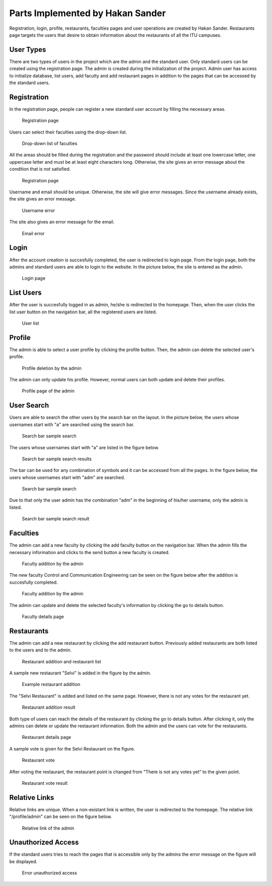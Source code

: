 Parts Implemented by Hakan Sander
=================================
Registration, login, profile, restaurants, faculties pages and user operations are created by Hakan Sander. Restaurants page targets the users that desire to obtain information about the restaurants of all the ITU campuses.

.. raw:: latex

    \newpage

User Types
------------

There are two types of users in the project which are the admin and the standard user. Only standard users can be created using the registration page. The admin is created during the initialization of the project. Admin user has access to initialize database, list users, add faculty and add restaurant pages in addition to the pages that can be accessed by the standard users.

Registration
------------
In the registration page, people can register a new standard user account by filling the necessary areas.

.. figure:: images/hakan/registrationPage.jpg
      :scale: 100 %
      :alt: registration page

      Registration page

Users can select their faculties using the drop-down list.

.. figure:: images/hakan/registrationDropDown.jpg
      :scale: 100 %
      :alt: drop down list of faculties

      Drop-down list of faculties

.. raw:: latex

    \newpage

All the areas should be filled during the registration and the password should include at least one lowercase letter, one uppercase letter and must be at least eight characters long. Otherwise, the site gives an error message about the condition that is not satisfied.

.. figure:: images/hakan/registrationValidation.jpg
      :scale: 100 %
      :alt: validation username error

      Registration page

Username and email should be unique. Otherwise, the site will give error messages. Since the username already exists, the site gives an error message.

.. figure:: images/hakan/ValidationError.jpg
      :scale: 100 %
      :alt: validation email error

      Username error

.. raw:: latex

    \newpage

The site also gives an error message for the email.

.. figure:: images/hakan/ValidationErrorEmail.jpg
      :scale: 100 %
      :alt: validation

      Email error

Login
------------

After the account creation is succesfully completed, the user is redirected to login page. From the login page, both the admins and standard users are able to login to the website. In the picture below, the site is entered as the admin.

.. figure:: images/hakan/loginPage.png
      :scale: 100 %
      :alt: login

      Login page


.. raw:: latex

    \newpage

List Users
------------

After the user is succesfully logged in as admin, he/she is redirected to the homepage. Then, when the user clicks the list user button on the navigation bar, all the registered users are listed.

.. figure:: images/hakan/listUsers.png
      :scale: 100 %
      :alt: list users

      User list

Profile
------------

The admin is able to select a user profile by clicking the profile button. Then, the admin can delete the selected user's profile.

.. figure:: images/hakan/adminProfileDeletion.jpg
      :scale: 100 %
      :alt: profile deletion by the admin

      Profile deletion by the admin

.. raw:: latex

    \newpage

The admin can only update his profile. However, normal users can both update and delete their profiles.

.. figure:: images/hakan/adminProfile.jpg
      :scale: 100 %
      :alt: profile page of the admin

      Profile page of the admin

User Search
------------

Users are able to search the other users by the search bar on the layout. In the picture below, the users whose usernames start with "a" are searched using the search bar.

.. figure:: images/hakan/searchBar.jpg
      :scale: 100 %
      :alt: search bar on the layout

      Search bar sample search

.. raw:: latex

    \newpage

The users whose usernames start with "a" are listed in the figure below.

.. figure:: images/hakan/searchBarResults.jpg
      :scale: 100 %
      :alt: search bar results

      Search bar sample search results

The bar can be used for any combination of symbols and it can be accessed from all the pages. In the figure below, the users whose usernames start with "adm" are searched.

.. figure:: images/hakan/searchBarTwo.jpg
      :scale: 100 %
      :alt: search bar new example

      Search bar sample search

.. raw:: latex

    \newpage

Due to that only the user admin has the combination "adm" in the beginning of his/her username, only the admin is listed.

.. figure:: images/hakan/searchBarTwoResults.jpg
      :scale: 100 %
      :alt: search bar results

      Search bar sample search result

Faculties
------------

The admin can add a new faculty by clicking the add faculty button on the navigation bar. When the admin fills the necessary information and clicks to the send button a new faculty is created.

.. figure:: images/hakan/addFaculty.jpg
      :scale: 100 %
      :alt: add faculty

      Faculty addition by the admin

.. raw:: latex

    \newpage

The new faculty Control and Communication Engineering can be seen on the figure below after the addition is succesfully completed.

.. figure:: images/hakan/addFaculty.jpg
      :scale: 100 %
      :alt: add faculty

      Faculty addition by the admin

The admin can update and delete the selected faculty's information by clicking the go to details button.

.. figure:: images/hakan/facultyUpdateDelete.jpg
      :scale: 100 %
      :alt: faculty update and delete

      Faculty details page

.. raw:: latex

    \newpage

Restaurants
------------

The admin can add a new restaurant by clicking the add restaurant button. Previously added restaurants are both listed to the users and to the admin.

.. figure:: images/hakan/addRestaurant.jpg
      :scale: 100 %
      :alt: restaurant addition

      Restaurant addition and restaurant list

A sample new restaurant "Selvi" is added in the figure by the admin.

.. figure:: images/hakan/restaurantSampleAddition.jpg
      :scale: 100 %
      :alt: restaurant sample addition

      Example restaurant addition

.. raw:: latex

    \newpage

The "Selvi Restaurant" is added and listed on the same page. However, there is not any votes for the restaurant yet.

.. figure:: images/hakan/restaurantAdditionResult.jpg
      :scale: 100 %
      :alt: restaurant sample addition result

      Restaurant addition result

Both type of users can reach the details of the restaurant by clicking the go to details button. After clicking it, only the admins can delete or update the restaurant information. Both the admin and the users can vote for the restaurants.

.. figure:: images/hakan/restaurantDetails.jpg
      :scale: 100 %
      :alt: restaurant details

      Restaurant details page

.. raw:: latex

    \newpage

A sample vote is given for the Selvi Restaurant on the figure.

.. figure:: images/hakan/restaurantV.jpg
      :scale: 100 %
      :alt: restaurant vote

      Restaurant vote

After voting the restaurant, the restaurant point is changed from "There is not any votes yet" to the given point.

.. figure:: images/hakan/restaurantVoteResult.jpg
      :scale: 100 %
      :alt: restaurant vote result

      Restaurant vote result

.. raw:: latex

    \newpage

Relative Links
--------------

Relative links are unique. When a non-existant link is written, the user is redirected to the homepage. The relative link "/profile/admin" can be seen on the figure below.

.. figure:: images/hakan/relativelink.jpg
      :scale: 100 %
      :alt: relative link

      Relative link of the admin

Unauthorized Access
-------------------

If the standard users tries to reach the pages that is accessible only by the admins the error message on the figure will be displayed.

.. figure:: images/hakan/unauthorizedAccess.jpg
      :scale: 100 %
      :alt: unauthorized access

      Error unauthorized access

.. raw:: latex

    \newpage


